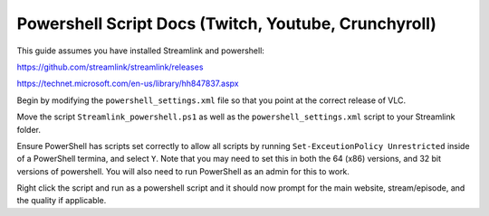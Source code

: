 Powershell Script Docs (Twitch, Youtube, Crunchyroll)
===============================

This guide assumes you have installed Streamlink and powershell:

https://github.com/streamlink/streamlink/releases

https://technet.microsoft.com/en-us/library/hh847837.aspx


Begin by modifying the ``powershell_settings.xml`` file so that you point
at the correct release of VLC.

Move the script ``Streamlink_powershell.ps1`` as well as the
``powershell_settings.xml`` script to your Streamlink folder.

Ensure PowerShell has scripts set correctly to allow all scripts by running
``Set-ExceutionPolicy Unrestricted`` inside of a PowerShell termina, and
select ``Y``. Note that you may need to set this in both the 64 (x86) versions,
and 32 bit versions of powershell. You will also need to run PowerShell as an
admin for this to work.

Right click the script and run as a powershell script and it should now prompt
for the main website, stream/episode, and the quality if applicable.
